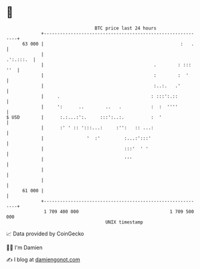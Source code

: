 * 👋

#+begin_example
                                    BTC price last 24 hours                    
                +------------------------------------------------------------+ 
         63 000 |                                                   :   .    | 
                |                                                  .':.:::.  | 
                |                                         .        : ::: ''  | 
                |                                         :        :  '      | 
                |                                         :..:.   .'         | 
                |     .                                  : :::':.::          | 
                |     ':      ..        ..   .           :  :  ''''          | 
   $ USD        |      :.:...:':.     :::':..:.          :  '                | 
                |      :' ' :: ':::...:     :'':   :: ...:                   | 
                |                '  :'         :...:':::'                    | 
                |                              :::'  ' '                     | 
                |                              '''                           | 
                |                                                            | 
                |                                                            | 
         61 000 |                                                            | 
                +------------------------------------------------------------+ 
                 1 709 400 000                                  1 709 500 000  
                                        UNIX timestamp                         
#+end_example
📈 Data provided by CoinGecko

🧑‍💻 I'm Damien

✍️ I blog at [[https://www.damiengonot.com][damiengonot.com]]
